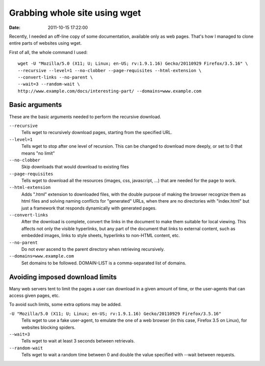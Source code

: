 ##############################
Grabbing whole site using wget
##############################

:date: 2011-10-15 17:22:00

Recently, I needed an off-line copy of some documentation, available only as web pages. That's how I managed to clone entire parts of websites using wget.

First of all, the whole command I used::

    wget -U "Mozilla/5.0 (X11; U; Linux; en-US; rv:1.9.1.16) Gecko/20110929 Firefox/3.5.16" \
    --recursive --level=1 --no-clobber --page-requisites --html-extension \
    --convert-links --no-parent \
    --wait=3 --random-wait \
    http://www.example.com/docs/interesting-part/ --domains=www.example.com

Basic arguments
---------------

These are the basic arguments needed to perform the recursive download.

``--recursive``
    Tells wget to recursively download pages, starting from the specified URL.

``--level=1``
    Tells wget to stop after one level of recursion. This can be changed to
    download more deeply, or set to 0 that means "no limit"

``--no-clobber``
    Skip downloads that would download to existing files

``--page-requisites``
    Tells wget to download all the resources (images, css, javascript, ...)
    that are needed for the page to work.

``--html-extension``
    Adds ".html" extension to downloaded files, with the double purpose of
    making the browser recognize them as html files and solving naming
    conflicts for "generated" URLs, when there are no directories with
    "index.html" but just a framework that responds dynamically with generated
    pages.

``--convert-links``
    After the download is complete, convert the links in the document to make
    them suitable for local viewing. This affects not only the visible
    hyperlinks, but any part of the document that links to external content,
    such as embedded images, links to style sheets, hyperlinks to non-HTML
    content, etc.

``--no-parent``
    Do not ever ascend to the parent directory when retrieving recursively.

``--domains=www.example.com``
    Set domains to be followed. DOMAIN-LIST is a comma-separated list of
    domains.

Avoiding imposed download limits
--------------------------------

Many web servers tent to limit the pages a user can download in a given amount
of time, or the user-agents that can access given pages, etc.

To avoid such limits, some extra options may be added.

``-U "Mozilla/5.0 (X11; U; Linux; en-US; rv:1.9.1.16) Gecko/20110929 Firefox/3.5.16"``
    Tells wget to use a fake user-agent, to emulate the one of a web browser
    (in this case, Firefox 3.5 on Linux), for websites blocking spiders.

``--wait=3``
    Tells wget to wait at least 3 seconds between retrievals.

``--random-wait``
    Tells wget to wait a random time between 0 and double the value specified
    with --wait between requests.

